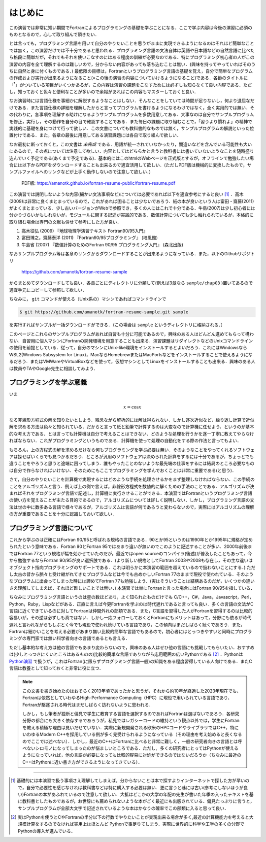 .. -*- coding: utf-8 -*-

.. highlight:: fortran
  :linenothreshold: 1

========
はじめに
========

この演習では非常に短い期間でFortranによるプログラミングの基礎を学ぶことになる．ここで学ぶ内容は今後の演習に必須のものとなるので，心して取り組んで頂きたい．

とは言っても，プログラミング言語を用いて自分のやりたいことを思うがままに実現できるようになるのはそれほど簡単なことでは無く，この演習だけでは不十分であると思われる．プログラミング言語の文法自体は英語や日本語などの自然言語に比べたら格段に簡単だが，それでもそれを使いこなすのにはある程度の訓練が必要なのである．特にプログラミング初心者の人がこの演習の内容を全て理解するのは難しいので，分からない内容があっても落ち込むことは無い．(興味を持ってやっていればそのうちに自然と身に付くものである．) 最低限の目標は，Fortranというプログラミング言語の基礎を覚え，自分で簡単なプログラムの作成および実行が出来るようになること(=この後の演習の内容についていけるようになること)である．各節のタイトルに「:sup:`†`」がついている項目がいくつかあるが，この内容は演習の課題をこなすためには必ずしも知らなくて良い内容である．ただし，知っておくと色々と便利なことが多いので余裕があればこの内容もマスターしておくと良い．

なお演習時には言語仕様を事細かに解説するようなことはしない．そんなことをしていては時間が足りないし，何より退屈なだけである．また言語仕様の詳細を理解したからと言ってプログラムを書けるようになるわけではなく，全く実用的では無い．その代わりに，各事項を理解する助けになるようサンプルプログラムを多数用意してある．大事なのは自分でサンプルプログラムを修正，実行し，その動作を自分の目で確認することである．また毎日の課題に取り組むことで，「習うより慣れよ」の精神で実践的に基礎を身につけて行って欲しい．この文書についても教科書的なものでは無く，サンプルプログラムの解説といった位置付けである．また，各章の最後に用意してある演習課題には各自で取り組んで欲しい．

なお最初に断っておくと，この文書は *未完成* である．用語が統一されていなかったり，間違いなどを含んでいる可能性も大いにあるので，その点については注意して欲しい．内容としてはどちらかと言うと教科書には書いていないようなことを随時盛り込んでいく予定である(あくまで予定である)．基本的にはこのhtmlのWebページを正式版とするが，オフラインで勉強したい場合には以下からPDFをダウンロードすることも出来るので適宜活用して欲しい．(ただしPDF版は機械的に変換したもので，サンプルファイルへのリンクなどが上手く動作しないので注意して欲しい．)

  PDF版: https://amanotk.github.io/fortran-resume-public/fortran-resume.pdf

この演習では説明しないような内容(細かい文法事項など)については必要であれば以下を適宜参考にすると良い [#textbook]_ ．高木(2009)は非常に良くまとまっているので，これがあれば困ることは少ないであろう．紙の本が良いという人は富田・齋藤(2011)がよくまとまっている．少し古いバージョンがWebで参照でき，多くの人にはこれで十分である．牛島(2007)は少し初心者には分かりづらいかもしれないが，モジュールに関する記述が実践的である．数値計算についても少し触れられているが，本格的に取り組む場合は専門の文献も併せて参考にした方が良い．

#. 高木征弘 (2009) 『地球物理学演習テキスト Fortran90/95入門』
#. 富田博之，齋藤泰洋 (2011) 『Fortran90/95プログラミング』 (培風館)
#. 牛島省 (2007) 『数値計算のためのFortran 90/95 プログラミング入門』
   (森北出版)

なおサンプルプログラム等は各章のリンクからダウンロードすることが出来るようになっている．また，以下のGithubリポジトリ

  https://github.com/amanotk/fortran-resume-sample

からまとめてダウンロードしても良い．各章ごとにディレクトリに分類して(例えば3章なら ``sample/chap03`` )置いてあるので適宜手元にコピーして参照して欲しい．

ちなみに， ``git`` コマンドが使える（Unix系の）マシンであればコマンドラインで

.. code-block:: bash

  $ git https://github.com/amanotk/fortran-resume-sample.git sample

を実行すればサンプルが一括ダウンロードができる．（この場合は ``sample`` というディレクトリに格納される．）

このページとこれらのサンプルプログラムがあれば自習も十分に可能であるので，興味のある人はどんどん進めてもらって構わない．自習用に個人マシンにFortranの開発環境を用意することも出来る．演習課題はリダイレクトなどのUnixコマンドラインの使用を前提としている．従って，自分のマシンにUnix-like環境をインストールするとよいだろう．これにはWindowsならWSL2(Windows Subsystem for Linux)，MacならHomebrewまたはMacPortsなどをインストールすることで使えるようになるだろう．またはVMWareやVirtualBoxなどを使って，仮想マシンとしてLinuxをインストールすることも出来る．興味のある人は教員やTAやGoogle先生に相談してみよう．


プログラミングを学ぶ意義
------------------------

いま

.. math::


   x = \cos x

なる非線形方程式の解を知りたいとしよう．残念ながら解析的には解は得られない．しかし逐次近似など，繰り返し計算で近似解を求める方法は色々と知られている．だからと言って紙と鉛筆で計算するのは大変なので計算機に任せよう，というのが基本的な考え方である．とは言っても計算機は自分で考えることはできない．どのような処理を行うかを逐一丁寧に教えてやらなければならない．これがプログラミングというものである．計算機を使って処理の自動化をする際の作法と言ってもよい．


もちろん，上の方程式の解を求めるだけなら何もプログラミングを学ぶ必要は無い．そのようなことをやってくれるソフトウェアは探せばいくらでも見つかるだろう．ところが汎用のソフトウェアは決められた計算をするには十分であるが，ちょっとでも違うことをやろうと思うと途端に困ってしまう．誰もやったことのないような最先端の仕事をするには結局のところ必要なものは自分で作らなければいけない．そのためにもここでプログラミングを学んでおくことは非常に重要である(と思う)．


さて，自分のやりたいことを計算機で実現するにはどのような手続を処理させるかをまず整理しなければならない．この手続のことをアルゴリズムと言う．例えば上の例で言えば，非線形方程式を数値的に解くための手法のことである．アルゴリズムが決まればそれをプログラミング言語で記述し，計算機に実行させることができる．本演習ではFortranというプログラミング言語の使い方を覚えることが主たる目的であるので，アルゴリズムについては詳しく説明しない．しかし，プログラミング言語の文法は世の中に数多ある言語で様々であるが，アルゴリズムは言語が何であろうと変わらないので，実際にはアルゴリズムの理解の方が重要であることを十分に認識しておいて欲しい．

プログラミング言語について
--------------------------

これから学ぶのは正確にはFortran 90/95と呼ばれる規格の言語である．90とか95というのは1990年とか1995年に規格が定められたという意味である．Fortran 90とFortran 95ではあまり違いが無いのでこのように記述することが多い．2000年前後まではFortran 77という規格が幅を効かせていたのだが，最近ではopen sourceのコンパイラ(後述)が普及したこともあって，今から勉強するならFortran 90/95が良い選択肢である．(より新しい規格としてFortran 2003や2008も存在し，その主な違いはオブジェクト指向プログラミングのサポートである．これは明らかに本演習の範囲を超えているので扱わないことにする．) ただし太古の昔から脈々と受け継がれてきたプログラムなどは今でも古めかしいFortran 77のままで現役で使われている．そのようなプログラムに出会ってしまった時には諦めてFortran 77も勉強しよう．(実はそういうことは結構あるのだが，いくつかの違いさえ理解してしまえば，それほど難しいことでは無い．) 本演習では単にFortranと言った場合にはFortran 90/95を指している．

ちなみにプログラミング言語というのは星の数ほどあり，よく知られたものだけでも C/C++，C#，Java，Javascript，Perl，Python，Ruby，Lispなどがある．正直に言えば今更Fortranを学ぶのは時代遅れであると言っても良い．多くの言語の文法がC言語に近くできているのに対してFortranは仲間外れの部類である．また，C言語を習得した人がFortranを習得するのは比較的容易いが，その逆は必ずしも真ではない．しかし一応フォローしておくとFortranにもメリットはあって，分野にも依るが時代遅れと言われながらもしぶとく今でも現役で使われ続けている言語であり，この傾向はまだしばらく続くであろう．また，Fortranは細かいことを考える必要があまり無い比較的簡単な言語でもあるので，初心者にはとっつきやすいと同時にプログラミングの専門家では無い科学者向きの言語であるとも言える．

ただし基本的な考え方は他の言語でもあまり変わらないので，興味のある人はぜひ他の言語にも挑戦してもらいたい．おすすめは(少しとっつきにくいところはあるものの)比較的簡単な言語でありながら応用範囲の広いPythonである [#python]_ ．Pythonは `Python演習 <https://amanotk.github.io/python-resume-public/>`_ で扱うが，これはFortran(に限らずプログラミング言語一般)の知識をある程度習得している人向けである．またC言語は教養として知っておくと非常に役に立つ．

.. note::

   この文書を書き始めたのはおそらく2013年頃であったかと思うが，それから約10年が経過した2023年現在でも，Fortranは依然としていわゆるHigh-Performance Computing（HPC）に現役で用いられている言語であり，Fortranが駆逐される時代はまだしばらく訪れないように思われる．

   しかし，もし筆者が独断と偏見で学生に教育する言語を選択するのであればFortranは選ばないであろう．各研究分野の都合にも大きく依存するであろうが，私見ではレガシーコードの維持という観点以外では，学生にFortranを教える積極な理由は見いだせていない．実際に新規開発される欧米のHPCコードやライブラリではC++，特にいわゆるModern C++を採用している例が多く見受けられるようになっている（その理由を考え始めると長くなるのでここでは述べない）．しかし，最近のC++はFortranに比べると非常に難しく，一般の研究者向きの言語とは呼べないシロモノになってしまったのが悩ましいところである．ただし，多くの研究者にとってはPythonが使えるようになっていれば，他の言語が必要になっても比較的容易に対処ができるのではないだろうか（ちなみに最近のC++はPythonに近い書き方ができるようになってきている）．

----

.. [#textbook]

   基礎的には本演習で扱う事項さえ理解してしまえば，分からないことは本で探すよりインターネットで探した方が早いので，自分で必要性を感じなければ教科書などは特に購入する必要は無い．更に言うと巷には古い(参考にしないほうが良い)Fortranの本があふれているので注意して欲しい．大抵はどこかの大学の年配の先生が書いた年季の入ったテキストを基に教科書としたものであるが，お世辞にも薦められないような本がごく最近にも出版されている．偏見たっぷりに言うと，サンプルプログラムが全部大文字で記述されているような本はかなりの確率でこの部類に入ると思って良い．

.. [#python]

   実はPythonを使うとCやFortranの半分以下の行数でやりたいことが実現出来る場合が多く,最近の計算機能力を考えると大規模計算をするのでなければ実用上はほとんど Pythonで事足りてしまう．実際に世界的に科学や工学の多くの分野でPythonの導入が進んでいる．
